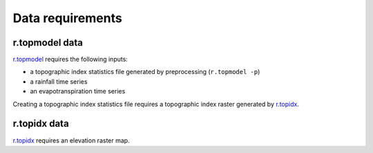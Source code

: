 Data requirements
=================

r.topmodel data
---------------

`r.topmodel <https://grass.osgeo.org/grass80/manuals/r.topmodel.html>`_ requires the following inputs:

* a topographic index statistics file generated by preprocessing (``r.topmodel -p``)
* a rainfall time series
* an evapotranspiration time series

Creating a topographic index statistics file requires a topographic index raster generated by `r.topidx <https://grass.osgeo.org/grass80/manuals/r.topidx.html>`_.

r.topidx data
-------------

`r.topidx <https://grass.osgeo.org/grass80/manuals/r.topidx.html>`_ requires an elevation raster map.
